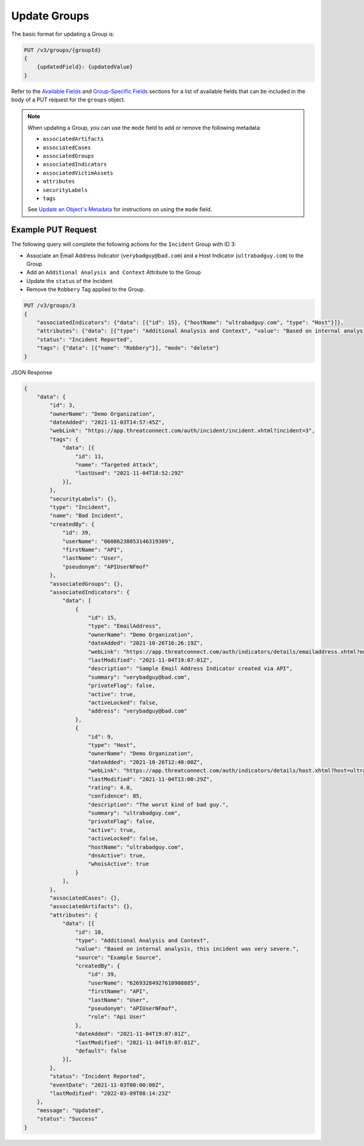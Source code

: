 Update Groups
-------------

The basic format for updating a Group is:

.. code::

    PUT /v3/groups/{groupId}
    {
        {updatedField}: {updatedValue}
    }

Refer to the `Available Fields <#available-fields>`_ and `Group-Specific Fields <#group-specific-fields>`_ sections for a list of available fields that can be included in the body of a PUT request for the ``groups`` object.

.. note::
    When updating a Group, you can use the ``mode`` field to add or remove the following metadata:

    - ``associatedArtifacts``
    - ``associatedCases``
    - ``associatedGroups``
    - ``associatedIndicators``
    - ``associatedVictimAssets``
    - ``attributes``
    - ``securityLabels``
    - ``tags``

    See `Update an Object's Metadata <https://docs.threatconnect.com/en/latest/rest_api/v3/update_metadata.html>`_ for instructions on using the ``mode`` field.

Example PUT Request
^^^^^^^^^^^^^^^^^^^^^

The following query will complete the following actions for the ``Incident`` Group with ID 3:

- Associate an Email Address Indicator (``verybadguy@bad.com``) and a Host Indicator (``ultrabadguy.com``) to the Group
- Add an ``Additional Analysis and Context`` Attribute to the Group
- Update the ``status`` of the Incident
- Remove the ``Robbery`` Tag applied to the Group.

.. code::

    PUT /v3/groups/3
    {
        "associatedIndicators": {"data": [{"id": 15}, {"hostName": "ultrabadguy.com", "type": "Host"}]},
        "attributes": {"data": [{"type": "Additional Analysis and Context", "value": "Based on internal analysis, this incident was very severe.", "source": "Example Source"}]},
        "status": "Incident Reported",
        "tags": {"data": [{"name": "Robbery"}], "mode": "delete"}
    }

JSON Response

.. code:: json

    {
        "data": {
            "id": 3,
            "ownerName": "Demo Organization",
            "dateAdded": "2021-11-03T14:57:45Z",
            "webLink": "https://app.threatconnect.com/auth/incident/incident.xhtml?incident=3",
            "tags": {
                "data": [{
                    "id": 11,
                    "name": "Targeted Attack",
                    "lastUsed": "2021-11-04T18:52:29Z"
                }],
            },
            "securityLabels": {},
            "type": "Incident",
            "name": "Bad Incident",
            "createdBy": {
                "id": 39,
                "userName": "06086238053146319309",
                "firstName": "API",
                "lastName": "User",
                "pseudonym": "APIUserNFmof"
            },
            "associatedGroups": {},
            "associatedIndicators": {
                "data": [
                    {
                        "id": 15,
                        "type": "EmailAddress",
                        "ownerName": "Demo Organization",
                        "dateAdded": "2021-10-26T16:26:19Z",
                        "webLink": "https://app.threatconnect.com/auth/indicators/details/emailaddress.xhtml?emailaddress=verybadguy%40bad.com",
                        "lastModified": "2021-11-04T19:07:01Z",
                        "description": "Sample Email Address Indicator created via API",
                        "summary": "verybadguy@bad.com",
                        "privateFlag": false,
                        "active": true,
                        "activeLocked": false,
                        "address": "verybadguy@bad.com"
                    },
                    {
                        "id": 9,
                        "type": "Host",
                        "ownerName": "Demo Organization",
                        "dateAdded": "2021-10-26T12:40:00Z",
                        "webLink": "https://app.threatconnect.com/auth/indicators/details/host.xhtml?host=ultrabadguy.com",
                        "lastModified": "2021-11-04T13:00:29Z",
                        "rating": 4.0,
                        "confidence": 85,
                        "description": "The worst kind of bad guy.",
                        "summary": "ultrabadguy.com",
                        "privateFlag": false,
                        "active": true,
                        "activeLocked": false,
                        "hostName": "ultrabadguy.com",
                        "dnsActive": true,
                        "whoisActive": true
                    }
                ],
            },
            "associatedCases": {},
            "associatedArtifacts": {},
            "attributes": {
                "data": [{
                    "id": 10,
                    "type": "Additional Analysis and Context",
                    "value": "Based on internal analysis, this incident was very severe.",
                    "source": "Example Source",
                    "createdBy": {
                        "id": 39,
                        "userName": "62693284927610908885",
                        "firstName": "API",
                        "lastName": "User",
                        "pseudonym": "APIUserNFmof",
                        "role": "Api User"
                    },
                    "dateAdded": "2021-11-04T19:07:01Z",
                    "lastModified": "2021-11-04T19:07:01Z",
                    "default": false
                }],
            },
            "status": "Incident Reported",
            "eventDate": "2021-11-03T00:00:00Z",
            "lastModified": "2022-03-09T08:14:23Z"
        },
        "message": "Updated",
        "status": "Success"
    }
